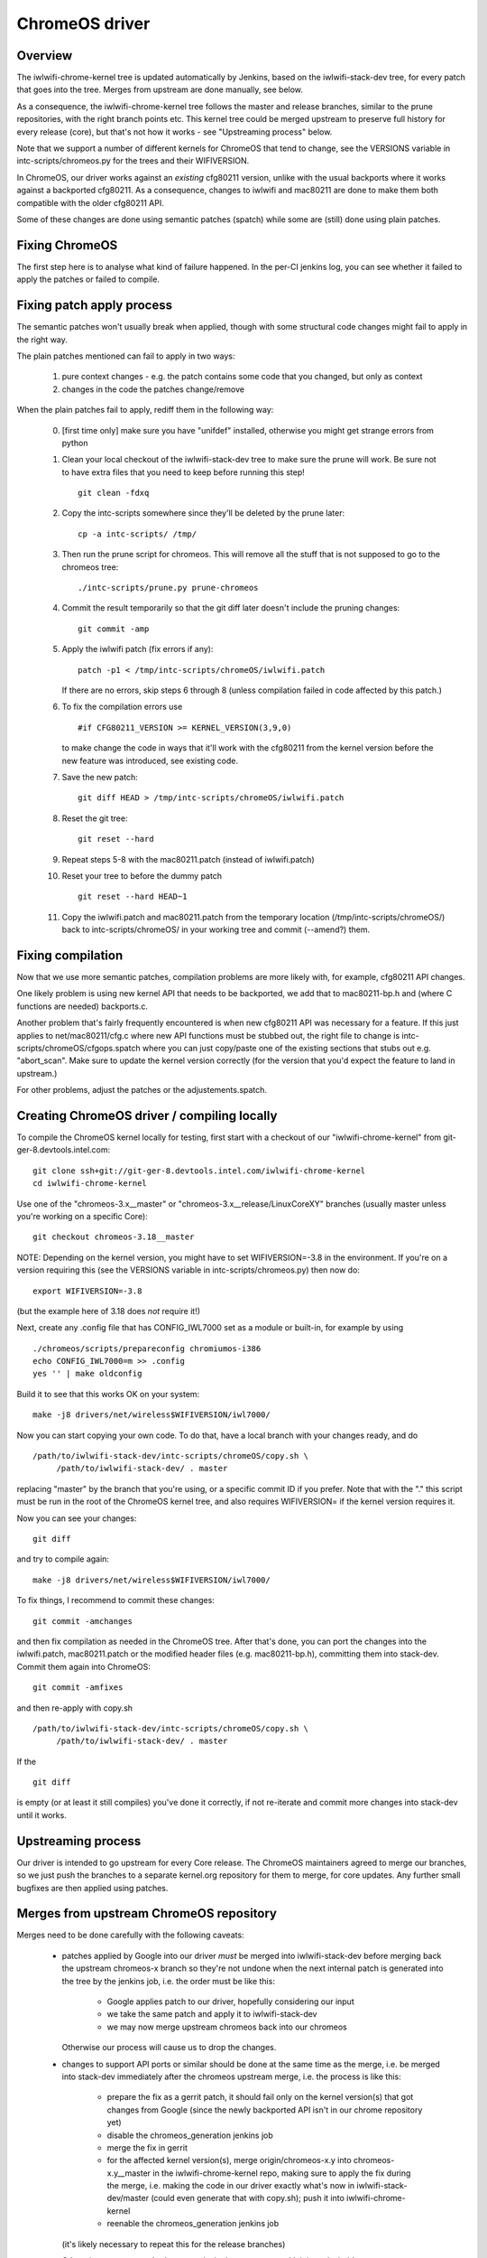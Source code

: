ChromeOS driver
===============

Overview
--------

The iwlwifi-chrome-kernel tree is updated automatically by Jenkins,
based on the iwlwifi-stack-dev tree, for every patch that goes into
the tree. Merges from upstream are done manually, see below.

As a consequence, the iwlwifi-chrome-kernel tree follows the master
and release branches, similar to the prune repositories, with the
right branch points etc. This kernel tree could be merged upstream
to preserve full history for every release (core), but that's not
how it works - see "Upstreaming process" below.

Note that we support a number of different kernels for ChromeOS that
tend to change, see the VERSIONS variable in intc-scripts/chromeos.py
for the trees and their WIFIVERSION.

In ChromeOS, our driver works against an *existing* cfg80211 version,
unlike with the usual backports where it works against a backported
cfg80211. As a consequence, changes to iwlwifi and mac80211 are done
to make them both compatible with the older cfg80211 API.

Some of these changes are done using semantic patches (spatch) while
some are (still) done using plain patches.

Fixing ChromeOS
---------------

The first step here is to analyse what kind of failure happened. In
the per-CI jenkins log, you can see whether it failed to apply the
patches or failed to compile.

Fixing patch apply process
--------------------------

The semantic patches won't usually break when applied, though with
some structural code changes might fail to apply in the right way.

The plain patches mentioned can fail to apply in two ways:

 1) pure context changes - e.g. the patch contains some code that
    you changed, but only as context
 2) changes in the code the patches change/remove

When the plain patches fail to apply, rediff them in the following way:

  0) [first time only] make sure you have "unifdef" installed, otherwise
     you might get strange errors from python

  1) Clean your local checkout of the iwlwifi-stack-dev tree to make
     sure the prune will work. Be sure not to have extra files that
     you need to keep before running this step!

     ::

         git clean -fdxq

  2) Copy the intc-scripts somewhere since they'll be deleted by
     the prune later:

     ::

         cp -a intc-scripts/ /tmp/

  3) Then run the prune script for chromeos.  This will remove all the
     stuff that is not supposed to go to the chromeos tree:

     ::

         ./intc-scripts/prune.py prune-chromeos

  4) Commit the result temporarily so that the git diff later doesn't
     include the pruning changes:

     ::

         git commit -amp

  5) Apply the iwlwifi patch (fix errors if any):

     ::

         patch -p1 < /tmp/intc-scripts/chromeOS/iwlwifi.patch

     If there are no errors, skip steps 6 through 8 (unless compilation
     failed in code affected by this patch.)

  6) To fix the compilation errors use

     ::

         #if CFG80211_VERSION >= KERNEL_VERSION(3,9,0)

     to make change the code in ways that it'll work with the cfg80211
     from the kernel version before the new feature was introduced, see
     existing code.

  7) Save the new patch:

     ::

         git diff HEAD > /tmp/intc-scripts/chromeOS/iwlwifi.patch

  8) Reset the git tree:

     ::

         git reset --hard

  9) Repeat steps 5-8 with the mac80211.patch (instead of iwlwifi.patch)

  10) Reset your tree to before the dummy patch

      ::

         git reset --hard HEAD~1

  11) Copy the iwlwifi.patch and mac80211.patch from the temporary location
      (/tmp/intc-scripts/chromeOS/) back to intc-scripts/chromeOS/ in your
      working tree and commit (--amend?) them.

Fixing compilation
------------------

Now that we use more semantic patches, compilation problems are more likely
with, for example, cfg80211 API changes.

One likely problem is using new kernel API that needs to be backported, we
add that to mac80211-bp.h and (where C functions are needed) backports.c.

Another problem that's fairly frequently encountered is when new cfg80211
API was necessary for a feature. If this just applies to net/mac80211/cfg.c
where new API functions must be stubbed out, the right file to change is
intc-scripts/chromeOS/cfgops.spatch where you can just copy/paste one of the
existing sections that stubs out e.g. "abort_scan". Make sure to update the
kernel version correctly (for the version that you'd expect the feature to
land in upstream.)

For other problems, adjust the patches or the adjustements.spatch.

Creating ChromeOS driver / compiling locally
--------------------------------------------

To compile the ChromeOS kernel locally for testing, first start with a
checkout of our "iwlwifi-chrome-kernel" from git-ger-8.devtools.intel.com:

::

  git clone ssh+git://git-ger-8.devtools.intel.com/iwlwifi-chrome-kernel
  cd iwlwifi-chrome-kernel

Use one of the "chromeos-3.x__master" or "chromeos-3.x__release/LinuxCoreXY"
branches (usually master unless you're working on a specific Core):

::

  git checkout chromeos-3.18__master

NOTE: Depending on the kernel version, you might have to set WIFIVERSION=-3.8
in the environment. If you're on a version requiring this (see the VERSIONS
variable in intc-scripts/chromeos.py) then now do:

::

  export WIFIVERSION=-3.8

(but the example here of 3.18 does *not* require it!)

Next, create any .config file that has CONFIG_IWL7000 set as a module or
built-in, for example by using

::

  ./chromeos/scripts/prepareconfig chromiumos-i386
  echo CONFIG_IWL7000=m >> .config
  yes '' | make oldconfig

Build it to see that this works OK on your system:

::

  make -j8 drivers/net/wireless$WIFIVERSION/iwl7000/

Now you can start copying your own code. To do that, have a local branch
with your changes ready, and do

::

  /path/to/iwlwifi-stack-dev/intc-scripts/chromeOS/copy.sh \
       /path/to/iwlwifi-stack-dev/ . master

replacing "master" by the branch that you're using, or a specific commit
ID if you prefer. Note that with the "." this script must be run in the
root of the ChromeOS kernel tree, and also requires WIFIVERSION= if the
kernel version requires it.

Now you can see your changes:

::

  git diff

and try to compile again:

::

  make -j8 drivers/net/wireless$WIFIVERSION/iwl7000/

To fix things, I recommend to commit these changes:

::

  git commit -amchanges

and then fix compilation as needed in the ChromeOS tree. After that's
done, you can port the changes into the iwlwifi.patch, mac80211.patch
or the modified header files (e.g. mac80211-bp.h), committing them into
stack-dev. Commit them again into ChromeOS:

::

  git commit -amfixes

and then re-apply with copy.sh

::

  /path/to/iwlwifi-stack-dev/intc-scripts/chromeOS/copy.sh \
       /path/to/iwlwifi-stack-dev/ . master

If the

::

  git diff

is empty (or at least it still compiles) you've done it correctly, if
not re-iterate and commit more changes into stack-dev until it works.


Upstreaming process
-------------------

Our driver is intended to go upstream for every Core release. The ChromeOS
maintainers agreed to merge our branches, so we just push the branches to
a separate kernel.org repository for them to merge, for core updates. Any
further small bugfixes are then applied using patches.


Merges from upstream ChromeOS repository
----------------------------------------

Merges need to be done carefully with the following caveats:

 * patches applied by Google into our driver *must* be merged into
   iwlwifi-stack-dev before merging back the upstream chromeos-x
   branch so they're not undone when the next internal patch is
   generated into the tree by the jenkins job, i.e. the order
   must be like this:

    * Google applies patch to our driver, hopefully considering our input
    * we take the same patch and apply it to iwlwifi-stack-dev
    * we may now merge upstream chromeos back into our chromeos

   Otherwise our process will cause us to drop the changes.

 * changes to support API ports or similar should be done at the
   same time as the merge, i.e. be merged into stack-dev immediately
   after the chromeos upstream merge, i.e. the process is like this:

    * prepare the fix as a gerrit patch, it should fail only on the
      kernel version(s) that got changes from Google (since the newly
      backported API isn't in our chrome repository yet)
    * disable the chromeos_generation jenkins job
    * merge the fix in gerrit
    * for the affected kernel version(s), merge origin/chromeos-x.y
      into chromeos-x.y__master in the iwlwifi-chrome-kernel repo,
      making sure to apply the fix during the merge, i.e. making the
      code in our driver exactly what's now in iwlwifi-stack-dev/master
      (could even generate that with copy.sh);
      push it into iwlwifi-chrome-kernel
    * reenable the chromeos_generation jenkins job

   (it's likely necessary to repeat this for the release branches)

   Otherwise we get some broken commits in the output tree, which is
   undesirable.
